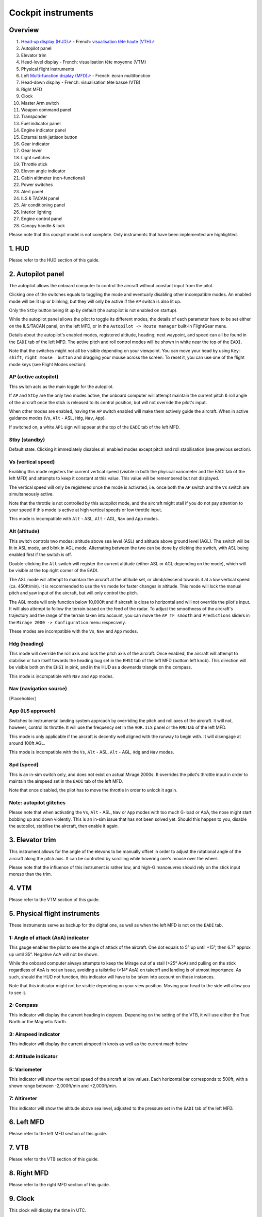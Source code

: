 *******************
Cockpit instruments
*******************

Overview
========

.. image:: images/cockpit_instruments.png
   :alt: Overview of cockpit instruments
   :align: center

#. `Head-up display (HUD)⇗ <https://en.wikipedia.org/wiki/Head-up_display>`_ - French: `visualisation tête haute (VTH)⇗ <https://fr.wikipedia.org/wiki/Affichage_t%C3%AAte_haute>`_
#. Autopilot panel
#. Elevator trim
#. Head-level display - French: visualisation tête moyenne (VTM)
#. Physical flight instruments
#. Left `Multi-function display (MFD)⇗ <https://en.wikipedia.org/wiki/Multi-function_display>`_ - French: écran multifonction
#. Head-down display - French: visualisation tête basse (VTB)
#. Right MFD
#. Clock
#. Master Arm switch
#. Weapon command panel
#. Transponder
#. Fuel indicator panel
#. Engine indicator panel
#. External tank jettison button
#. Gear indicator
#. Gear lever
#. Light switches
#. Throttle stick
#. Elevon angle indicator
#. Cabin altimeter (non-functional)
#. Power switches
#. Alert panel
#. ILS & TACAN panel
#. Air conditioning panel
#. Interior lighting
#. Engine control panel
#. Canopy handle & lock

Please note that this cockpit model is not complete. Only instruments that have been implemented are highlighted.

1. HUD
======

Please refer to the HUD section of this guide.

2. Autopilot panel
==================

.. image:: images/autopilot_display.png
   :alt: Autopilot display
   :align: center

The autopilot allows the onboard computer to control the aircraft without constant input from the pilot. 

Clicking one of the switches equals to toggling the mode and eventually disabling other incompatible modes. An enabled mode will be lit up or blinking, but they will only be active if the ``AP`` switch is also lit up.

Only the ``Stby`` button being lit up by default (the autopilot is not enabled on startup).

While the autopilot panel allows the pilot to toggle its different modes, the details of each parameter have to be set either on the ILS/TACAN panel, on the left MFD, or in the ``Autopilot -> Route manager`` built-in FlightGear menu. 

Details about the autopilot's enabled modes, registered altitude, heading, next waypoint, and speed can all be found in the ``EADI`` tab of the left MFD. The active pitch and roll control modes will be shown in white near the top of the ``EADI``.

Note that the switches might not all be visible depending on your viewpoint. You can move your head by using ``Key: shift``, ``right mouse  button`` and dragging your mouse across the screen. To reset it, you can use one of the flight mode keys (see Flight Modes section).

AP (active autopilot)
---------------------

This switch acts as the main toggle for the autopilot.

If ``AP`` and ``Stby`` are the only two modes active, the onboard computer will attempt maintain the current pitch & roll angle of the aircraft once the stick is released to its central position, but will not override the pilot's input.

When other modes are enabled, having the ``AP`` switch enabled will make them actively guide the aircraft. When in active guidance modes (``Vs``, ``Alt`` - ASL, ``Hdg``, ``Nav``, ``App``).

If switched on, a white ``AP1`` sign will appear at the top of the ``EADI`` tab of the left MFD.

Stby (standby)
--------------

Default state. Clicking it immediately disables all enabled modes except pitch and roll stabilisation (see previous section).

Vs (vertical speed)
-------------------

Enabling this mode registers the current vertical speed (visible in both the physical variometer and the EADI tab of the left MFD) and attempts to keep it constant at this value. This value will be remembered but not displayed.

The vertical speed will only be registered once the mode is activated, i.e. once both the ``AP`` switch and the ``Vs`` switch are simultaneously active.

Note that the throttle is not controlled by this autopilot mode, and the aircraft might stall if you do not pay attention to your speed if this mode is active at high vertical speeds or low throttle input.

This mode is incompatible with ``Alt`` - ASL, ``Alt`` - AGL, ``Nav`` and ``App`` modes.

Alt (altitude)
--------------

This switch controls two modes: altitude above sea level (ASL) and altitude above ground level (AGL). The switch will be lit in ASL mode, and blink in AGL mode. Alternating between the two can be done by clicking the switch, with ASL being enabled first if the switch is off.

Double-clicking the ``Alt`` switch will register the current altitude (either ASL or AGL depending on the mode), which will be visible at the top right corner of the EADI. 

The ASL mode will attempt to maintain the aircraft at the altitude set, or climb/descend towards it at a low vertical speed (ca. 450ft/min). It is recommended to use the ``Vs`` mode for faster changes in altitude. This mode will lock the manual pitch and yaw input of the aircraft, but will only control the pitch.

The AGL mode will only function below 10,000ft and if aircraft is close to horizontal and will not override the pilot's input. It will also attempt to follow the terrain based on the feed of the radar. To adjust the smoothness of the aircraft's trajectory and the range of the terrain taken into account, you can move the ``AP TF smooth`` and ``Predictions`` sliders in the ``Mirage 2000 -> Configuration`` menu respecively.

These modes are incompatible with the ``Vs``, ``Nav`` and ``App`` modes.

Hdg (heading)
-------------

This mode will override the roll axis and lock the pitch axis of the aircraft. Once enabled, the aircraft will attempt to stabilise or turn itself towards the heading bug set in the ``EHSI`` tab of the left MFD (bottom left knob). This direction will be visible both on the ``EHSI`` in pink, and in the HUD as a downards triangle on the compass.

This mode is incompatible with ``Nav`` and ``App`` modes.

Nav (navigation source)
-----------------------

[Placeholder]

App (ILS approach)
------------------

Switches to instrumental landing system approach by overriding the pitch and roll axes of the aircraft. It will not, however, control its throttle. It will use the frequency set in the ``VOR.ILS`` panel or the ``RMU`` tab of the left MFD.

This mode is only applicable if the aircraft is decently well aligned with the runway to begin with. It will disengage at around 100ft AGL.

This mode is incompatible with the ``Vs``, ``Alt`` - ASL, ``Alt`` - AGL, ``Hdg`` and ``Nav`` modes.

Spd (speed)
-----------

This is an in-sim switch only, and does not exist on actual Mirage 2000s. It overrides the pilot's throttle input in order to maintain the airspeed set in the ``EADI`` tab of the left MFD. 

Note that once disabled, the pilot has to move the throttle in order to unlock it again.



Note: autopilot glitches
------------------------

Please note that when activating the ``Vs``, ``Alt`` - ASL, ``Nav`` or ``App`` modes with too much G-load or AoA, the nose might start bobbing up and down violently. This is an in-sim issue that has not been solved yet. Should this happen to you, disable the autopilot, stabilise the aircraft, then enable it again.

3. Elevator trim
================

This instrument allows for the angle of the elevons to be manually offset in order to adjust the rotational angle of the aircraft along the pitch axis. It can be controlled by scrolling while hovering one's mouse over the wheel.

Please note that the influence of this instrument is rather low, and high-G manoeuvres should rely on the stick input moreso than the trim.

4. VTM
======

Please refer to the VTM section of this guide.

5. Physical flight instruments
==============================

.. image:: images/phys_flight_instruments.png
   :alt: Physical fligth instruments
   :align: center

These instruments serve as backup for the digital one, as well as when the left MFD is not on the ``EADI`` tab. 

1: Angle of attack (AoA) indicator
----------------------------------

This gauge enables the pilot to see the angle of attack of the aircraft. One dot equals to 5° up until +15°, then 6.7° approx up until 35°. Negative AoA will not be shown. 

While the onboard computer always attempts to keep the Mirage out of a stall (>25° AoA) and pulling on the stick regardless of AoA is not an issue, avoiding a tailstrike (>14° AoA) on takeoff and landing is of utmost importance. As such, should the HUD not function, this indicator will have to be taken into account on these instances.

Note that this indicator might not be visible depending on your view position. Moving your head to the side will allow you to see it.

2: Compass
----------

This indicator will display the current heading in degrees. Depending on the setting of the VTB, it will use either the True North or the Magnetic North. 

3: Airspeed indicator
---------------------

This indicator will display the current airspeed in knots as well as the current mach below. 

4: Attitude indicator
---------------------

5: Variometer
-------------

This indicator will show the vertical speed of the aircraft at low values. Each horizontal bar corresponds to 500ft, with a shown range between -2,000ft/min and +2,000ft/min.

7: Altimeter
------------

This indicator will show the altitude above sea level, adjusted to the pressure set in the ``EADI`` tab of the left MFD.

6. Left MFD 
===========

Please refer to the left MFD section of this guide.

7. VTB
======

Please refer to the VTB section of this guide.

8. Right MFD
============

Please refer to the right MFD section of this guide.

9. Clock
========

This clock will display the time in UTC.

10. Master arm switch
=====================

This switch sets all weapon stations as well as the onboard cannon on live fire mode, and must be toggled on to fire any type of armament. It is off by default.

This switch should only be turned on in combat situations.

11. Weapon command panel
========================

[Not implemented]

12. Transponder
===============

The top knobs are used to input the transponder code. The bottom right switch controls the different IFF modes of the aircraft. It is on ``N`` (French: neutre, corresponds to it being switched on) by default.

In combat, the transponder's mode should always be on ``OFF``.

13. Fuel indicator panel
========================

.. image:: images/fuel_panel.png
   :alt: Fuel indicator panel
   :align: center

Displays the remaining fuel in kg (Note that the amounts in the ``Equipment -> Fuel and payload`` menu are displayed in lbs, with 1 lbs = 0.45 kg or 1 kg = 2.2 lbs approximately).

``GAUGE`` will be the total amount of fuel in the internal tanks (feeding system aside).

``REMAIN`` will also account for the feeding line and the external tanks. 

``BINGO`` is a value that can be manually set in the ``Mirage 2000 -> Configuration`` menu. It should be set as the minimum fuel required to return to base (RTB) - having less than this will cause the fuel indicator to flash red, signalling the pilot to urgently RTB. By default, it is set at 480kg, which is a rather low value.

The white Mirage-shaped indicator on the left displays in white sections of the fuel system that are not empty, and in black if they are devoid of any fuel. The upper two rectangles account for both the forward and backward fuselage tanks of each side, and the pentagons for the wing internal tanks. When taking external tanks, they will be displayed as white disks below the aforementioned shapes.

Note that the fuel system will first attempt to empty the external tanks before using the fuel contained in the internal system. If the tanks are jettissonned, the fuel flow will automatically switch to internal tank feed.

14. Engine indicator panel
==========================

This indicator will display informations about the engine's speed and fuel consumption. 

The top value ("N%") displays the ratio of the engine's speed to its maximum military power (i.e. without afterburners). In the idle state, it should be stable at around 47%, and at maximum military power at around 96%. Using afterburners will push this value above 100%. 

The bottom left value shows the estimated fuel consumption per minute in kg. Note that this is an instantaneous estimation, which means changes in altitude, speed, etc, will affect it.

The bottom right value displays the number of engine rotations per minute (RPM). 

15. External tank jettison button
=================================

Self-explanatory name. This does not jettison weapons attached to the pylons of the aircraft. 

Jettisonning the tanks should only be done in dogfight situations or in case of emergency - they come from taxpayers' money, after all.

16. Gear indicator
==================

Will display three green downward arrows when the gear is fully lowered. These indicators will disappear once the gear is moving or retracted. 

17. Gear lever
==============

Lowering the lever will lower the gear, and raising it will retract the gear. Using the ``g`` and ``G`` keys (retract and extend gear respectively) will do the same, but also switch to the ``NAV`` and ``APP`` modes respectively.

18. Light switches
==================

.. image:: images/lights_panel.png
   :alt: Light switch panel
   :align: center

#. Taxi/landing light. Off by default.
#. Dorsal flash lights. On by default. Should be manually turned off after startup.
#. Formation lights (stripes on the sides of the fuselage and tail). On by default.
#. Tail position lights. On by default.
#. Wing position lights. On by default.

19. Throttle lever
==================

Cannot be moved via the mouse, only with ``Key: PageUp`` and ``Key: PageDown``. Afterburners are enabled at 90% of the lever's maximum extention. 

Note: this value is different in a real Mirage 2000, where it lies at 75%.

20. Elevon hydraulic pressure indicators 
========================================

21. Cabin altitude indicator
============================

Not functional.

22. Power switches
==================

The red power switch toggles the battery on/off. The battery should be on at all times when the engine is running. Off by default.

The grey switches toggle all the alternators at once. They should be on at all times when the engine is running. Off by default.

23. Alert Panel
===============

.. image:: images/alert_panel.png
   :alt: Alert panel
   :align: center
   
[Default state of the alert panel when launching the simulation]

The warning lights should all be off in a normal situation (save for the parking brake when stopped on the ground). Depending on the severity of the warning, you might have to review the cockpit's switches, carry out an emergency landing, or eject. Their following codes are as follows:

======= ====================================================================
Abbrev  Alert
======= ====================================================================
BATT    Battery off
TR      Alternators off
ALT.1   Alternator 1 off
ALT.2   Alternator 2 off
OIL     Oil pressure too low
T7      N/A
CMPTR   Computer failure
RPM     RPM too high
VSD     N/A
LP      Fuel flow irregular
LLP     Left fuel pump off
RLP     Right fuel pump off
HYD.1   1st hydraulic system failure
HYD.2   2nd hydraulic system failure
EMG HYD Emergency hydraulic system failure
EP      
BINGO   Fuel lower than ``BINGO`` value set
CAB P   Cabin pressure too low
TEMP    Temperature too low
OX REG  Engine oxygen flow irregularity
5mn OX  Low oxygen (5min remaining) (not implemented)
HA OX   Cockpit oxygen system failure
PITOT   Pitot tube failure
DC      N/A
CONDIT  Air conditioning failure
CONF    N/A

GAIN    N/A
SCOOP   NACA scoop failure
FLT ENV Flight envelope failure (aircraft no longer flyable)
S CONES Supersonic cone failure
EL B UP N/A
AOA     Too high AoA
SLATS   Slats failure
MAN     N/A
T/O     N/A
PARK    Parking brake enabled
AP      Autopilot failure
======= ====================================================================

24. ILS / TACAN panel
=====================

The ``VOR.ILS`` value can be tuned to an airport's instrumental landing system frequency in order to help with the landing. When in ``APP`` flying mode and if the ILS is enabled, you will be able to visualise the corresponding airport's runway in the HUD. The left knob changes the frequency by 1 MHz and the right knob by 0.05 MHz.

The ``TACAN`` allows the pilot to change the numerical value of the TACAN channel. The left knob changes it by 10 and the right knob by 1. In order to switch between X and Y modes, use the ``RMU`` tab of the left MFD.

25. Air conditioning panel
==========================

The ``COND`` switch toggles the air conditioning inside the cabin. Off by default.

The knob to its right allows the pilot to set the desired air temperature of the air conditioning. Pointing the hand of the knob towards upper half will make use of the automatic temperature regulation system, while the lower half will switch to manual control of the temperature of the airflow (and is not advised). Each movement of the hand (in-sim) will offset the temperature by 1.33°C from the default temperature (22°C AUTO). Turning the knob to the right makes the temperature cooler, and to the left makes it warmer. It is advised to set the temperature to around 17-18°C AUTO.

The ``DESEMB`` switch toggles the windshield fog removal (French: désembuage). Off by default. It is highly advised to turn it on for medium-to-high-altitude flights.

26. Interior lighting panel
===========================

Controls the cockpit lights.

27. Engine control panel
========================

.. image:: images/engine_control_panel.png
   :alt: Engine control panel
   :align: center
   
[Default state of the engine control panel when launching the simulation]

Panel used for starting up the engine. 

In order of the startup sequence:

#. Engine cuttoff switch. Enabled by default.
#. Cover of the cutoff switch. Closing it disables the cutoff switch. Open by default.
#. Left fuel pump switch. Off by default.
#. Right fuel pump switch. Off by default.
#. Startup mode switch. Off by default.
#. Pump BP switch. Off by default.
#. Starter button cover. Closed by default.
#. Starter button. Pressing it for a few seconds gives the engine the necessary rotational speed to keep turning on its own.

28. Canopy handle & lock
========================

Clicking the canopy handle will switch between almost closed and fully opened states. When the canopy is almost closed, clicking the locking lever will fully close and secure the canopy. The canopy is fully opened by default.

Pressing ``d`` twice equates to clicking the canopy handle and the locking lever (and thus closes the canopy from the default state, or opens it completely if it is closed).









































